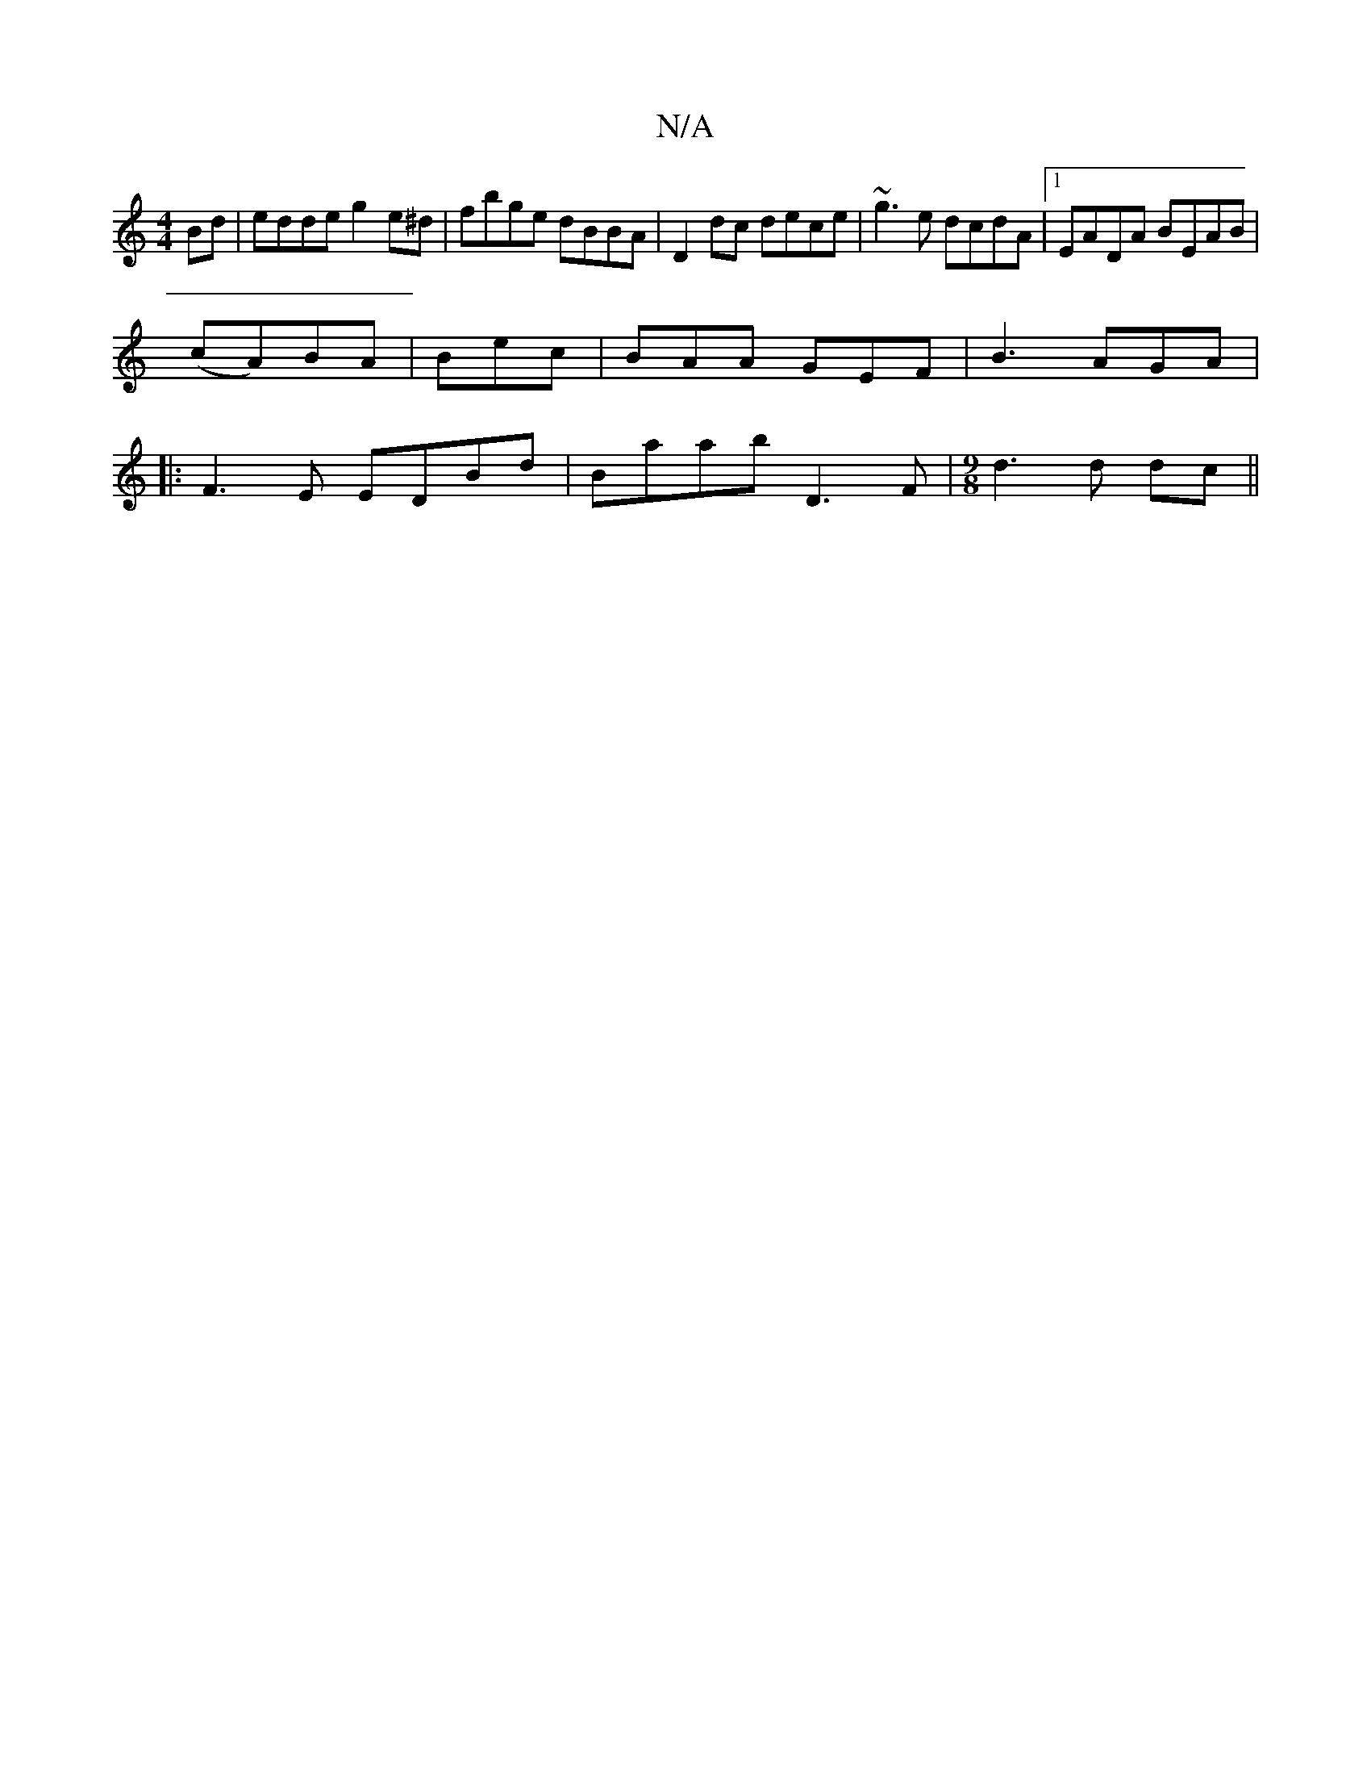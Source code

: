 X:1
T:N/A
M:4/4
R:N/A
K:Cmajor
Bd|edde g2e^d|fbge dBBA|D2dc dece|~g3e dcdA|1 EADA BEAB|
(cA)BA | Bec | BAA GEF-|B3 AGA|
|:F3E EDBd|Baab D3 F|[M:9/8] d3 d dc ||

BEBD ~E2 A2|
GF~G2 EDCA| DFAF EDFA | BddB AFAc | cBAG (3ABc BA | DEFA 